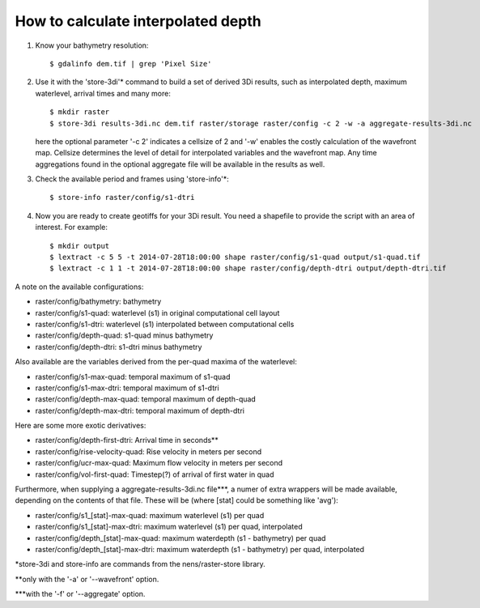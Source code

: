 How to calculate interpolated depth
===================================

1. Know your bathymetry resolution::

    $ gdalinfo dem.tif | grep 'Pixel Size'

2. Use it with the 'store-3di'\* command to build a set of derived 3Di
   results, such as interpolated depth, maximum waterlevel, arrival times
   and many more::

    $ mkdir raster
    $ store-3di results-3di.nc dem.tif raster/storage raster/config -c 2 -w -a aggregate-results-3di.nc

   here the optional parameter '-c 2' indicates a cellsize of 2 and '-w'
   enables the costly calculation of the wavefront map. Cellsize determines the
   level of detail for interpolated variables and the wavefront map. Any time
   aggregations found in the optional aggregate file will be available in the
   results as well.

3. Check the available period and frames using 'store-info'\*::

    $ store-info raster/config/s1-dtri

4. Now you are ready to create geotiffs for your 3Di result. You need
   a shapefile to provide the script with an area of interest. For example::

    $ mkdir output
    $ lextract -c 5 5 -t 2014-07-28T18:00:00 shape raster/config/s1-quad output/s1-quad.tif
    $ lextract -c 1 1 -t 2014-07-28T18:00:00 shape raster/config/depth-dtri output/depth-dtri.tif

A note on the available configurations:

- raster/config/bathymetry:     bathymetry
- raster/config/s1-quad:        waterlevel (s1) in original computational cell layout
- raster/config/s1-dtri:        waterlevel (s1) interpolated between computational cells
- raster/config/depth-quad:     s1-quad minus bathymetry
- raster/config/depth-dtri:     s1-dtri minus bathymetry

Also available are the variables derived from the per-quad maxima of the waterlevel:

- raster/config/s1-max-quad:    temporal maximum of s1-quad
- raster/config/s1-max-dtri:    temporal maximum of s1-dtri
- raster/config/depth-max-quad: temporal maximum of depth-quad
- raster/config/depth-max-dtri: temporal maximum of depth-dtri

Here are some more exotic derivatives:

- raster/config/depth-first-dtri:   Arrival time in seconds\*\*
- raster/config/rise-velocity-quad: Rise velocity in meters per second
- raster/config/ucr-max-quad:       Maximum flow velocity in meters per second
- raster/config/vol-first-quad:     Timestep(?) of arrival of first water in quad

Furthermore, when supplying a aggregate-results-3di.nc file\*\*\*, a numer of
extra wrappers will be made available, depending on the contents of that
file. These will be (where [stat] could be something like 'avg'):

- raster/config/s1_[stat]-max-quad:    maximum waterlevel (s1) per quad
- raster/config/s1_[stat]-max-dtri:    maximum waterlevel (s1) per quad, interpolated
- raster/config/depth_[stat]-max-quad: maximum waterdepth (s1 - bathymetry) per quad
- raster/config/depth_[stat]-max-dtri: maximum waterdepth (s1 - bathymetry) per quad, interpolated

\*store-3di and store-info are commands from the nens/raster-store library.

\*\*only with the '-a' or '--wavefront' option.

\*\*\*with the '-f' or '--aggregate' option.

